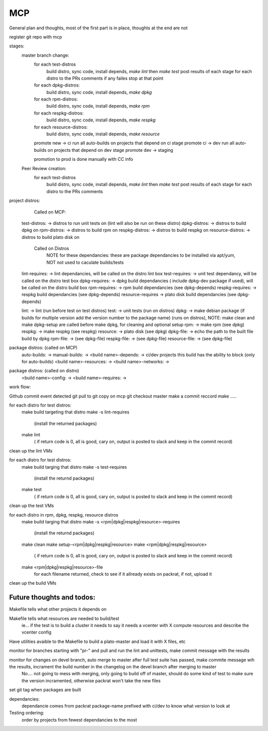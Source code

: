 MCP
===

General plan and thoughts, most of the first part is in place, thoughts at the end are not

register git repo with mcp

stages:
  master branch change:
    for each test-distros
      build distro, sync code, install depends, `make lint` then `make test`
      post results of each stage for each distro to the PRs comments
      if any failes stop at that point
    for each dpkg-distros:
      build distro, sync code, install depends, `make dpkg`
    for each rpm-distros:
      build distro, sync code, install depends, `make rpm`
    for each respkg-distros:
      build distro, sync code, install depends, `make respkg`
    for each resource-distros:
      build distro, sync code, install depends, `make resource`
    promote new -> ci
    run all auto-builds on projects that depend on ci stage
    promote ci -> dev
    run all auto-builds on projects that depend on dev stage
    promote dev -> staging

    promotion to prod is done manually with CC info

  Peer Review creation:
    for each test-distros
      build distro, sync code, install depends, `make lint` then `make test`
      post results of each stage for each distro to the PRs comments


project distros:
    Called on MCP:

  test-distros: -> distros to run unit tests on (lint will also be run on these distro)
  dpkg-distros: -> distros to build dpkg on
  rpm-distros: -> distros to build rpm on
  respkg-distros: -> distros to build respkg on
  resource-distros: -> distros to build plato disk on

    Called on Distros
        NOTE for these dependancies: these are package dependancies to be installed via apt/yum, NOT not used to caculate builds/tests
  lint-requires: -> lint dependancies, will be called on the distro lint box
  test-requires: -> unit test dependancy, will be called on the distro test box
  dpkg-requires: -> dpkg build dependancies ( include dpkg-dev package if used), will be called on the distro build box
  rpm-requires: -> rpm build dependancies (see dpkg-depends)
  respkg-requires: -> respkg build dependancies (see dpkg-depends)
  resource-requires -> plato disk build dependancies (see dpkg-depends)

  lint: -> lint (run before test on test distros)
  test: -> unit tests (run on distros)
  dpkg: -> make debian package (if builds for multiple version add the version number to the package name) (runs on distros), NOTE: make clean and make dpkg-setup are called before make dpkg, for cleaning and optional setup
  rpm: -> make rpm (see dpkg)
  respkg: -> make respkg (see respkg)
  resource: -> plato disk (see dpkg)
  dpkg-file: -> echo the path to the built file build by dpkg
  rpm-file: -> (see dpkg-file)
  respkg-file: -> (see dpkg-file)
  resource-file: -> (see dpkg-file)

package distros: (called on MCP)
  auto-builds: ->
  manual-builds: ->
  <build name>-depends: -> ci/dev projects this build has the ability to block (only for auto-builds)
  <build name>-resources: ->
  <build name>-networks: ->

package distros: (called on distro)
  <build name>-config: ->
  <build name>-requires: ->


work flow:

Github commit event detected
git pull to git copy on mcp
git checkout master
make a commit reccord
make .....

for each distro for test distros:
  make build targeting that distro
  make -s lint-requires
     (install the returned packages)
  make lint
     ( if return code is 0, all is good, cary on, output is posted to slack and keep in the commit record)
clean up the lint VMs

for each distro for test distros:
  make build targing that distro
  make -s test-requires
     (install the returnd packages)
  make test
     ( if return code is 0, all is good, cary on, output is posted to slack and keep in the commit record)
clean up the test VMs

for each distro in rpm, dpkg, respkg, resource distros
  make build targing that distro
  make -s <rpm|dpkg|respkg|resource>-requires
     (install the returnd packages)
  make clean
  make setup-<rpm|dpkg|respkg|resource>
  make <rpm|dpkg|respkg|resource>
     ( if return code is 0, all is good, cary on, output is posted to slack and keep in the commit record)
  make <rpm|dpkg|respkg|resource>-file
     for each filename returned, check to see if it allready exists on packrat, if not, upload it

clean up the build VMs



Future thoughts and todos:
--------------------------

Makefile tells what other projects it depends on

Makefile tells what resources are needed to build/test
  ie... if the test is to build a cluster it needs to say it needs a vcenter with X compute resources and describe the vcenter config

Have utilities avaible to the Makefile to build a plato-master and load it with X files, etc

monitor for branches starting with "pr-" and pull and run the lint and unittests, make commit message with the results

monitor for changes on devel branch, auto merge to master after full test suite has passed, make commite message wih the results, incrament the build number in the changelog on the devel branch after merging to master
  No.... not going to mess with merging, only going to build off of master, should do some kind of test to make sure the version incramented, otherwise packrat won't take the new files

set git tag when packages are built

dependancies:
  dependancie comes from packrat package-name
  prefixed with ci/dev to know what version to look at

Testing ordering:
  order by projects from fewest dependancies to the most
